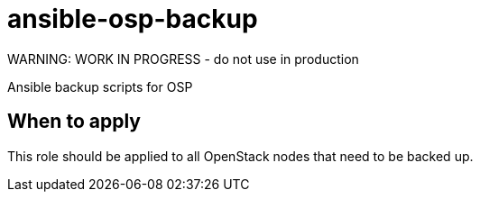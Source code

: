 = ansible-osp-backup
WARNING: WORK IN PROGRESS - do not use in production

Ansible backup scripts for OSP

== When to apply

This role should be applied to all OpenStack nodes that need to be backed up.
